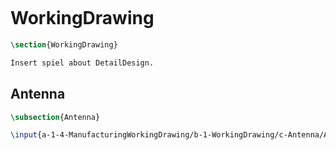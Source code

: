 #+BEGIN_SRC tex :tangle yes :tangle WorkingDrawing.tex
#+END_SRC

#+BEGIN_COMMENT
\begin{figure}
 \begin{picture}
  \includegraphics[scale=0.5]{Deltoidalicositetrahedron.jpg}
 \end{picture}
\end{figure}
#+END_COMMENT

* WorkingDrawing
#+BEGIN_SRC tex :tangle yes :tangle WorkingDrawing.tex
\section{WorkingDrawing}

Insert spiel about DetailDesign.

#+END_SRC

** Antenna
 #+BEGIN_SRC tex  :tangle yes :tangle WorkingDrawing.tex
 \subsection{Antenna}

 \input{a-1-4-ManufacturingWorkingDrawing/b-1-WorkingDrawing/c-Antenna/Antenna.tex} 

#+END_SRC

** COMMENT Cockpit
 #+BEGIN_SRC tex  :tangle yes :tangle WorkingDrawing.tex
 \subsection{Cockpit}
 \input{a-1-4-ManufacturingWorkingDrawing/b-1-WorkingDrawing/c-Cockpit/Cockpit.tex}
 #+END_SRC

** COMMENT Joystick
 #+BEGIN_SRC tex  :tangle yes :tangle WorkingDrawing.tex
 \subsection{Joystick}
 \input{a-1-4-ManufacturingWorkingDrawing/b-1-WorkingDrawing/c-Joystick/Joystick.tex}
 #+END_SRC

** COMMENT MechanicalDisplay
 #+BEGIN_SRC tex  :tangle yes :tangle WorkingDrawing.tex
 \subsection{MechanicalDisplay}
 \input{a-1-4-ManufacturingWorkingDrawing/b-1-WorkingDrawing/c-MechanicalDisplay/MechanicalDisplay.tex}
 #+END_SRC
